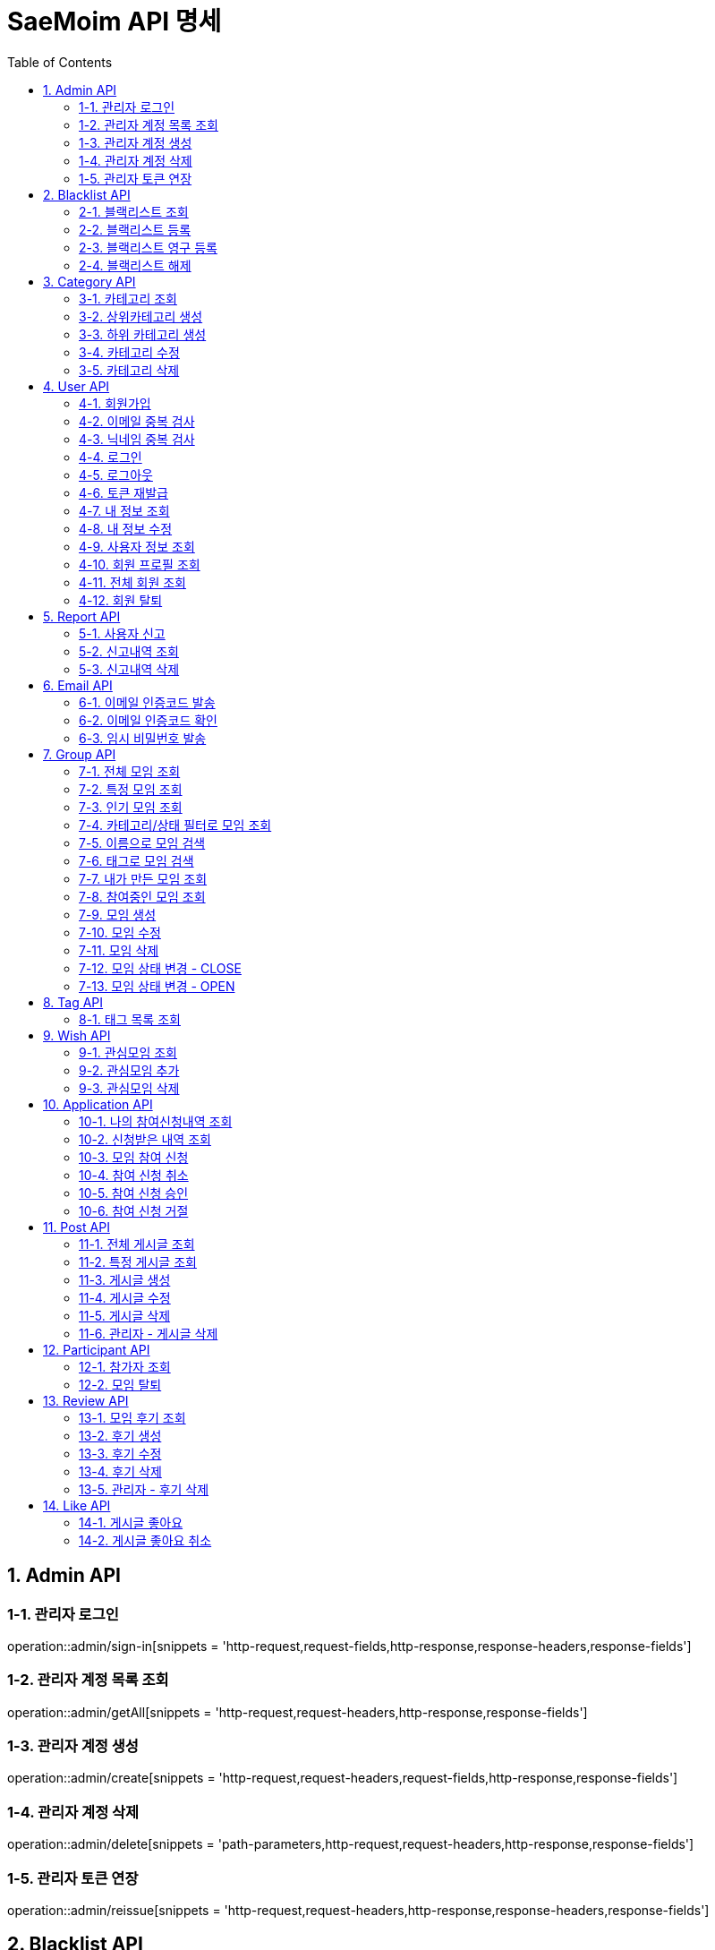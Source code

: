 = SaeMoim API 명세
:toc: left
:toclevels: 2
:source-highlighter: highlightjs

== 1. Admin API

=== 1-1. 관리자 로그인

operation::admin/sign-in[snippets = 'http-request,request-fields,http-response,response-headers,response-fields']

=== 1-2. 관리자 계정 목록 조회

operation::admin/getAll[snippets = 'http-request,request-headers,http-response,response-fields']

=== 1-3. 관리자 계정 생성

operation::admin/create[snippets = 'http-request,request-headers,request-fields,http-response,response-fields']

=== 1-4. 관리자 계정 삭제

operation::admin/delete[snippets = 'path-parameters,http-request,request-headers,http-response,response-fields']

=== 1-5. 관리자 토큰 연장

operation::admin/reissue[snippets = 'http-request,request-headers,http-response,response-headers,response-fields']

== 2. Blacklist API

=== 2-1. 블랙리스트 조회

operation::blacklist/getAll[snippets='http-request,request-headers,http-response,response-fields']

=== 2-2. 블랙리스트 등록

operation::blacklist/add[snippets='path-parameters,http-request,request-headers,http-response,response-fields']

=== 2-3. 블랙리스트 영구 등록

operation::blacklist/addPermanent[snippets='path-parameters,http-request,request-headers,http-response,response-fields']

=== 2-4. 블랙리스트 해제

operation::blacklist/delete[snippets='path-parameters,http-request,request-headers,http-response,response-fields']

== 3. Category API

=== 3-1. 카테고리 조회

operation::category/getAll[snippets='http-request,http-response,response-fields']

=== 3-2. 상위카테고리 생성

operation::category/createParent[snippets='http-request,request-headers,request-fields,http-response,response-fields']

=== 3-3. 하위 카테고리 생성

operation::category/createChild[snippets='path-parameters,http-request,request-headers,request-fields,http-response,response-fields']

=== 3-4. 카테고리 수정

operation::category/update[snippets='path-parameters,http-request,request-headers,request-fields,http-response,response-fields']

=== 3-5. 카테고리 삭제

operation::category/delete[snippets='path-parameters,http-request,request-headers,http-response,response-fields']

== 4. User API

=== 4-1. 회원가입

operation::user/sign-up[snippets='http-request,request-fields,http-response,response-fields']

=== 4-2. 이메일 중복 검사

operation::user/email-check[snippets='http-request,request-fields,http-response,response-fields']

=== 4-3. 닉네임 중복 검사

operation::user/username-check[snippets='http-request,request-fields,http-response,response-fields']

=== 4-4. 로그인

operation::user/login[snippets='http-request,request-fields,http-response,response-headers,response-fields']

=== 4-5. 로그아웃

operation::user/logout[snippets='http-request,request-headers,http-response,response-fields']

=== 4-6. 토큰 재발급

operation::user/reissue[snippets='http-request,request-headers,http-response,response-headers,response-fields']

=== 4-7. 내 정보 조회

operation::user/myProfile[snippets='http-request,request-headers,http-response,response-fields']

=== 4-8. 내 정보 수정

operation::user/update-profile[snippets='http-request,request-headers,request-part-requestDto-fields,http-response,response-fields']

=== 4-9. 사용자 정보 조회

operation::user/user-info[snippets='http-request,request-headers,http-response,response-fields']

=== 4-10. 회원 프로필 조회

operation::user/profile[snippets='http-request,request-headers,http-response,response-fields']

=== 4-11. 전체 회원 조회

operation::user/getAll[snippets='http-request,request-headers,http-response,response-fields']

=== 4-12. 회원 탈퇴

operation::user/withdrawal[snippets='http-request,request-headers,request-fields,http-response,response-fields']

== 5. Report API

=== 5-1. 사용자 신고

operation::report/do[snippets='path-parameters,http-request,request-headers,request-fields,http-response,response-fields']

=== 5-2. 신고내역 조회

operation::report/getAll[snippets='path-parameters,http-request,request-headers,http-response,response-fields']

=== 5-3. 신고내역 삭제

operation::report/delete[snippets='path-parameters,http-request,request-headers,http-response,response-fields']

== 6. Email API

=== 6-1. 이메일 인증코드 발송

operation::email/send-code[snippets='http-request,request-fields,http-response,response-fields']

=== 6-2. 이메일 인증코드 확인

operation::email/check-code[snippets='http-request,request-fields,http-response,response-fields']

=== 6-3. 임시 비밀번호 발송

operation::email/send-pwd[snippets='http-request,request-fields,http-response,response-fields']

== 7. Group API

=== 7-1. 전체 모임 조회

operation::group/getAll[snippets='http-request,http-response,response-fields']

=== 7-2. 특정 모임 조회

operation::group/get[snippets='path-parameters,http-request,http-response,response-fields']

=== 7-3. 인기 모임 조회

operation::group/get-popular[snippets='http-request,http-response,response-fields']

=== 7-4. 카테고리/상태 필터로 모임 조회

operation::group/filter[snippets='path-parameters,query-parameters,http-request,http-response,response-fields']

=== 7-5. 이름으로 모임 검색

operation::group/name[snippets='query-parameters,http-request,http-response,response-fields']

=== 7-6. 태그로 모임 검색

operation::group/tag[snippets='query-parameters,http-request,http-response,response-fields']

=== 7-7. 내가 만든 모임 조회

operation::group/leader[snippets='http-request,request-headers,http-response,response-fields']

=== 7-8. 참여중인 모임 조회

operation::group/participant[snippets='http-request,request-headers,http-response,response-fields']

=== 7-9. 모임 생성

operation::group/create[snippets='http-request,request-headers,request-part-requestDto-fields,http-response,response-fields']

=== 7-10. 모임 수정

operation::group/update[snippets='http-request,request-headers,request-part-requestDto-fields,http-response,response-fields']

=== 7-11. 모임 삭제

operation::group/delete[snippets='path-parameters,http-request,request-headers,http-response,response-fields']

=== 7-12. 모임 상태 변경 - CLOSE

operation::group/close[snippets='path-parameters,http-request,request-headers,http-response,response-fields']

=== 7-13. 모임 상태 변경 - OPEN

operation::group/open[snippets='path-parameters,http-request,request-headers,http-response,response-fields']

== 8. Tag API

=== 8-1. 태그 목록 조회

operation::tag/getAll[snippets='http-request,http-response,response-fields']

== 9. Wish API

=== 9-1. 관심모임 조회

operation::wish/getAll[snippets='http-request,request-headers,http-response,response-fields']

=== 9-2. 관심모임 추가

operation::wish/wish[snippets='path-parameters,http-request,request-headers,http-response,response-fields']

=== 9-3. 관심모임 삭제

operation::wish/delete[snippets='path-parameters,http-request,request-headers,http-response,response-fields']

== 10. Application API

=== 10-1. 나의 참여신청내역 조회

operation::application/getAllMine[snippets='http-request,request-headers,http-response,response-fields']

=== 10-2. 신청받은 내역 조회

operation::application/getAll[snippets='http-request,request-headers,http-response,response-fields']

=== 10-3. 모임 참여 신청

operation::application/apply[snippets='path-parameters,http-request,request-headers,http-response,response-fields']

=== 10-4. 참여 신청 취소

operation::application/cancel[snippets='path-parameters,http-request,request-headers,http-response,response-fields']

=== 10-5. 참여 신청 승인

operation::application/permit[snippets='path-parameters,http-request,request-headers,http-response,response-fields']

=== 10-6. 참여 신청 거절

operation::application/reject[snippets='path-parameters,http-request,request-headers,http-response,response-fields']

== 11. Post API

=== 11-1. 전체 게시글 조회

operation::post/getAll[snippets='path-parameters,http-request,request-headers,http-response,response-fields']

=== 11-2. 특정 게시글 조회

operation::post/get[snippets='path-parameters,http-request,request-headers,http-response,response-fields']

=== 11-3. 게시글 생성

operation::post/create[snippets='path-parameters,http-request,request-headers,request-part-requestDto-fields,http-response,response-fields']

=== 11-4. 게시글 수정

operation::post/update[snippets='path-parameters,http-request,request-headers,request-part-requestDto-fields,http-response,response-fields']

=== 11-5. 게시글 삭제

operation::post/delete[snippets='path-parameters,http-request,request-headers,http-response,response-fields']

=== 11-6. 관리자 - 게시글 삭제

operation::post/delete-admin[snippets='path-parameters,http-request,request-headers,http-response,response-fields']

== 12. Participant API

=== 12-1. 참가자 조회

operation::participant/getAll[snippets='path-parameters,http-request,http-response,response-fields']

=== 12-2. 모임 탈퇴

operation::participant/withdraw[snippets='path-parameters,http-request,request-headers,http-response,response-fields']

== 13. Review API

=== 13-1. 모임 후기 조회

operation::review/getAll[snippets='path-parameters,http-request,http-response,response-fields']

=== 13-2. 후기 생성

operation::review/create[snippets='path-parameters,http-request,request-headers,request-fields,http-response,response-fields']

=== 13-3. 후기 수정

operation::review/update[snippets='path-parameters,http-request,request-headers,request-fields,http-response,response-fields']

=== 13-4. 후기 삭제

operation::review/delete[snippets='path-parameters,http-request,request-headers,http-response,response-fields']

=== 13-5. 관리자 - 후기 삭제

operation::review/delete-admin[snippets='path-parameters,http-request,request-headers,http-response,response-fields']

== 14. Like API

=== 14-1. 게시글 좋아요

operation::like/do[snippets='path-parameters,http-request,request-headers,http-response,response-fields']

=== 14-2. 게시글 좋아요 취소

operation::like/cancel[snippets='path-parameters,http-request,request-headers,http-response,response-fields']